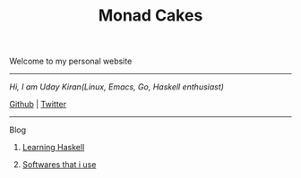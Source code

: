 #+title: Monad Cakes

******* Welcome to my personal website

------------------------------------------
     /Hi, I am Uday Kiran(Linux, Emacs, Go, Haskell enthusiast)/

     [[https://github.com/udaycruise2903][Github]] |  [[https://twitter.com/neoatnebula][Twitter]]
------------------------------------------

***** Blog

********** [[./blog/learning-haskell.org][Learning Haskell]]
********** [[./blog/softwares-that-i-use.org][Softwares that i use]]
